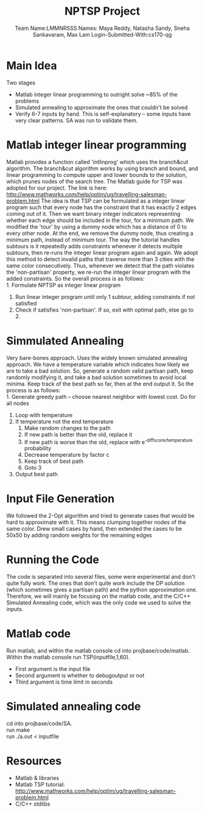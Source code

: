 #+LATEX_HEADER: \usepackage[a4paper,margin=1cm,footskip=.5cm]{geometry}
#+LATEX_HEADER: \usepackage{listings}
#+LATEX_HEADER: \usepackage{amsmath}
#+TITLE: NPTSP Project
#+AUTHOR:  Team Name:LMMNRSSS @@latex:\\@@ Names: Maya Reddy, Natasha Sandy, Sneha Sankavaram, Max Lam @@latex:\\@@ Login-Submitted-With:cs170-qg
\newpage


* Main Idea
  Two stages
  - Matlab integer linear programming to outright solve ~85% of the problems
  - Simulated annealing to approximate the ones that couldn't be solved
  - Verify 6-7 inputs by hand. This is self-explanatory -- some inputs have very clear patterns. SA was run to validate them.

* Matlab integer linear programming
  Matlab provides a function called 'intlinprog' which uses the branch&cut algorithm.
  The branch&cut algorithm works by using branch and bound, and linear programming
  to compute upper and lower bounds to the solution, which prunes nodes of the search tree.
  The Matlab guide for TSP was adopted for our project.
  The link is here: http://www.mathworks.com/help/optim/ug/travelling-salesman-problem.html
  The idea is that TSP can be formulated as a integer linear program such that every node
  has the constraint that it has exactly 2 edges coming out of it. Then we want binary integer
  indicators representing whether each edge should be included in the tour, for a minimum path.
  We modified the 'tour' by using a dummy node which has a distance of 0 to every other node.
  At the end, we remove the dummy node, thus creating a minimum path, instead of minimum tour.
  The way the tutorial handles subtours is it repeatedly adds constraints whenever it detects
  multiple subtours, then re-runs the integer linear program again and again. We adopt this method
  to detect invalid paths that traverse more than 3 cities with the same color consecutively.
  Thus, whenever we detect that the path violates the 'non-partisan' property, we re-run the integer
  linear program with the added constraints. So the overall process is as follows:\\
  1. Formulate NPTSP as integer linear program
  2. Run linear integer program until only 1 subtour, adding constraints if not satisfied
  3. Check if satisfies 'non-partisan'. If so, exit with optimal path, else go to 2.

* Simmulated Annealing
  Very bare-bones approach. Uses the widely known simulated annealing approach. We
  have a temperature variable which indicates how likely we are to take a bad solution.
  So, generate a random valid partisan path, keep randomly modifying it, and take a bad
  solution sometimes to avoid local minima. Keep track of the best path so far, then at the
  end output it. So the process is as follows:\\
  1. Generate greedy path -- choose nearest neighbor with lowest cost. Do for all nodes
  2. Loop with temperature
  3. If temperature not the end temperature
     1. Make random changes to the path
     2. If new path is better than the old, replace it
     3. If new path is worse than the old, replace with e^{-diffscore/temperature} probability
     4. Decrease temperature by factor c
     5. Keep track of best path
     6. Goto 3
  4. Output best path

\newpage

* Input File Generation
  We followed the 2-Opt algorithm and tried to generate cases
  that would be hard to approximate with it. This means clumping together
  nodes of the same color. Drew small cases by hand, then extended the cases
  to be 50x50 by adding random weights for the remaining edges

  \newpage

* Running the Code
  The code is separated into several files, some were experimental and don't quite
  fully work. The ones that don't quite work include the DP solution (which sometimes
  gives a partisan path) and the python approximation one. Therefore, we will mainly
  be focusing on the matlab code, and the C/C++ Simulated Annealing code, which was
  the only code we used to solve the inputs.

* Matlab code
  Run matlab, and within the matlab console cd into projbase/code/matlab.\\
  Within the matlab console run TSP(inputfile,1,60).
  - First argument is the input file
  - Second argument is whether to debugoutput or not
  - Third argument is time limit in seconds

* Simulated annealing code
  cd into projbase/code/SA.\\
  run make\\
  run ./a.out < inputfile

  \newpage
* Resources
  - Matlab & libraries
  - Matlab TSP tutorial: http://www.mathworks.com/help/optim/ug/travelling-salesman-problem.html
  - C/C++ stdlibs
